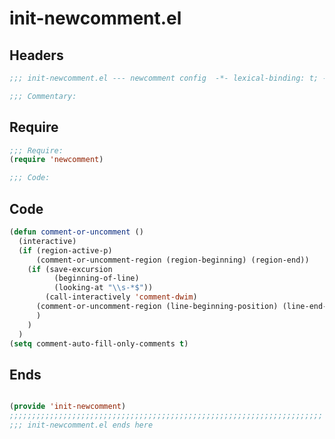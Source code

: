 * init-newcomment.el
:PROPERTIES:
:HEADER-ARGS: :tangle (concat temporary-file-directory "init-newcomment.el") :lexical t
:END:

** Headers
#+begin_src emacs-lisp
;;; init-newcomment.el --- newcomment config  -*- lexical-binding: t; -*-

;;; Commentary:

  #+end_src

** Require
#+begin_src emacs-lisp
;;; Require:
(require 'newcomment)

;;; Code:

  #+end_src

** Code
#+begin_src emacs-lisp
(defun comment-or-uncomment ()
  (interactive)
  (if (region-active-p)
      (comment-or-uncomment-region (region-beginning) (region-end))
    (if (save-excursion
          (beginning-of-line)
          (looking-at "\\s-*$"))
        (call-interactively 'comment-dwim)
      (comment-or-uncomment-region (line-beginning-position) (line-end-position))
      )
    )
  )
(setq comment-auto-fill-only-comments t)
#+end_src

** Ends
#+begin_src emacs-lisp

(provide 'init-newcomment)
;;;;;;;;;;;;;;;;;;;;;;;;;;;;;;;;;;;;;;;;;;;;;;;;;;;;;;;;;;;;;;;;;;;;;;
;;; init-newcomment.el ends here
  #+end_src
